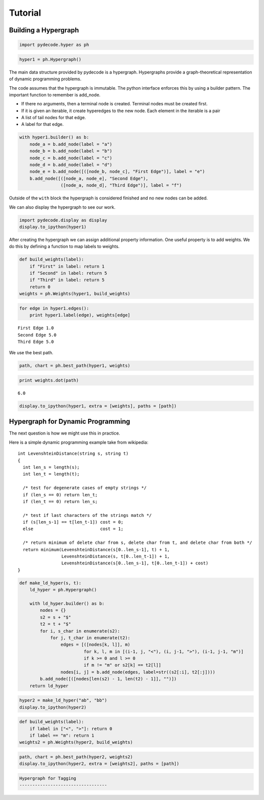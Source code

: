 
Tutorial
========


Building a Hypergraph
---------------------


.. code:: python

    import pydecode.hyper as ph
.. code:: python

    hyper1 = ph.Hypergraph()
The main data structure provided by pydecode is a hypergraph.
Hypergraphs provide a graph-theoretical representation of dynamic
programming problems.

The code assumes that the hypergraph is immutable. The python interface
enforces this by using a builder pattern. The important function to
remember is add\_node.

-  If there no arguments, then a terminal node is created. Terminal
   nodes must be created first.
-  If it is given an iterable, it create hyperedges to the new node.
   Each element in the iterable is a pair
-  A list of tail nodes for that edge.
-  A label for that edge.


.. code:: python

    with hyper1.builder() as b:
        node_a = b.add_node(label = "a")
        node_b = b.add_node(label = "b")
        node_c = b.add_node(label = "c")
        node_d = b.add_node(label = "d")
        node_e = b.add_node([([node_b, node_c], "First Edge")], label = "e")
        b.add_node([([node_a, node_e], "Second Edge"),
                    ([node_a, node_d], "Third Edge")], label = "f")
Outside of the ``with`` block the hypergraph is considered finished and
no new nodes can be added.

We can also display the hypergraph to see our work.

.. code:: python

    import pydecode.display as display
    display.to_ipython(hyper1)



.. image:: tutorial_files/tutorial_9_0.png



After creating the hypergraph we can assign additional property
information. One useful property is to add weights. We do this by
defining a function to map labels to weights.

.. code:: python

    def build_weights(label):
        if "First" in label: return 1
        if "Second" in label: return 5
        if "Third" in label: return 5
        return 0
    weights = ph.Weights(hyper1, build_weights)
.. code:: python

    for edge in hyper1.edges():
        print hyper1.label(edge), weights[edge]

.. parsed-literal::

    First Edge 1.0
    Second Edge 5.0
    Third Edge 5.0


We use the best path.

.. code:: python

    path, chart = ph.best_path(hyper1, weights)
.. code:: python

    print weights.dot(path)

.. parsed-literal::

    6.0


.. code:: python

    display.to_ipython(hyper1, extra = [weights], paths = [path])



.. image:: tutorial_files/tutorial_16_0.png



Hypergraph for Dynamic Programming
----------------------------------

The next question is how we might use this in practice.

Here is a simple dynamic programming example take from wikipedia:

::

    int LevenshteinDistance(string s, string t)
    {
      int len_s = length(s);
      int len_t = length(t);

      /* test for degenerate cases of empty strings */
      if (len_s == 0) return len_t;
      if (len_t == 0) return len_s;

      /* test if last characters of the strings match */
      if (s[len_s-1] == t[len_t-1]) cost = 0;
      else                          cost = 1;

      /* return minimum of delete char from s, delete char from t, and delete char from both */
      return minimum(LevenshteinDistance(s[0..len_s-1], t) + 1,
                     LevenshteinDistance(s, t[0..len_t-1]) + 1,
                     LevenshteinDistance(s[0..len_s-1], t[0..len_t-1]) + cost)
    }


.. code:: python

    def make_ld_hyper(s, t):
        ld_hyper = ph.Hypergraph()
        
        with ld_hyper.builder() as b:
            nodes = {}
            s2 = s + "$"
            t2 = t + "$"
            for i, s_char in enumerate(s2):
                for j, t_char in enumerate(t2):
                    edges = [([nodes[k, l]], m) 
                             for k, l, m in [(i-1, j, "<"), (i, j-1, ">"), (i-1, j-1, "m")] 
                             if k >= 0 and l >= 0
                             if m != "m" or s2[k] == t2[l]]
                    nodes[i, j] = b.add_node(edges, label=str((s2[:i], t2[:j])))
            b.add_node([([nodes[len(s2) - 1, len(t2) - 1]], "")])
        return ld_hyper
.. code:: python

    hyper2 = make_ld_hyper("ab", "bb")
    display.to_ipython(hyper2)



.. image:: tutorial_files/tutorial_20_0.png



.. code:: python

    def build_weights(label):
        if label in ["<", ">"]: return 0
        if label == "m": return 1
    weights2 = ph.Weights(hyper2, build_weights)
.. code:: python

    path, chart = ph.best_path(hyper2, weights2)
    display.to_ipython(hyper2, extra = [weights2], paths = [path])



.. image:: tutorial_files/tutorial_22_0.png



.. code:: python

    Hypergraph for Tagging
    ----------------------------------
.. code:: python

    